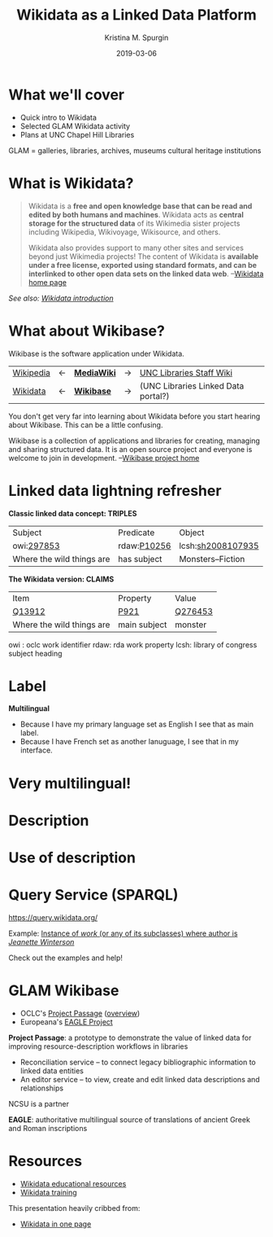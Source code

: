#+AUTHOR: Kristina M. Spurgin
#+TITLE: Wikidata as a Linked Data Platform
#+EMAIL: kspurgin@email.unc.edu
#+DATE: 2019-03-06
#+REVEAL_TRANS: none
#+REVEAL_THEME: sky
#+REVEAL_MIN_SCALE: 1
#+REVEAL_MAX_SCALE: 1
#+REVEAL_MARGIN: 0
#+OPTIONS: toc:nil
#+OPTIONS: num:nil
#+OPTIONS: ^:nil
#+REVEAL_TITLE_SLIDE_BACKGROUND: ./images/Background1.png
#+EXPORT_FILE_NAME: index.html

* What we'll cover
 - Quick intro to Wikidata
 - Selected GLAM Wikidata activity
 - Plans at UNC Chapel Hill Libraries

#+BEGIN_NOTES
GLAM = galleries, libraries, archives, museums
cultural heritage institutions 
#+END_NOTES

* What is Wikidata? 
#+BEGIN_QUOTE
Wikidata is a *free and open knowledge base that can be read and edited by both humans and machines*.
Wikidata acts as *central storage for the structured data* of its Wikimedia sister projects including Wikipedia, Wikivoyage, Wikisource, and others.

Wikidata also provides support to many other sites and services beyond just Wikimedia projects! The content of Wikidata is *available under a free license, exported using standard formats, and can be interlinked to other open data sets on the linked data web*. --[[https://www.wikidata.org/wiki/Wikidata:Main_Page][Wikidata home page]]
#+END_QUOTE

/See also: [[https://www.wikidata.org/wiki/Wikidata:Introduction][Wikidata introduction]]/

* What about Wikibase?
Wikibase is the software application under Wikidata. 

|----------+----+------------+----+-------------------------------------|
| [[https://en.wikipedia.org/wiki/Main_Page][Wikipedia]] | <-  | *[[https://www.mediawiki.org/wiki/MediaWiki][MediaWiki]]* | -> | [[https://internal.lib.unc.edu/wikis/staff/index.php/Main_Page][UNC Libraries Staff Wiki]] |
| [[https://www.wikidata.org/wiki/Wikidata:Main_Page][Wikidata]] | <- | *[[http://wikiba.se/][Wikibase]]* | -> | (UNC Libraries Linked Data portal?) |
|----------+----+------------+----+-------------------------------------|

#+BEGIN_NOTES
You don't get very far into learning about Wikidata before you start hearing about Wikibase. This can be a little confusing.

Wikibase is a collection of applications and libraries for creating, managing and sharing structured data. It is an open source project and everyone is welcome to join in development. --[[http://wikiba.se/][Wikibase project home]]
#+END_NOTES

* Linked data lightning refresher
*Classic linked data concept: TRIPLES*

|---------------------------+-------------+-------------------|
| Subject | Predicate | Object |
| owi:[[http://classify.oclc.org/classify2/ClassifyDemo?owi=297853][297853]] | rdaw:[[http://www.rdaregistry.info/Elements/w/#P10256][P10256]] | lcsh:[[http://id.loc.gov/authorities/subjects/sh2008107935.html][sh2008107935]] |
| Where the wild things are | has subject | Monsters--Fiction |
|---------------------------+-------------+-------------------|

*The Wikidata version: CLAIMS*

|---------------------------+--------------+---------|
| Item                      | Property     | Value   |
| [[https://www.wikidata.org/wiki/Q13912][Q13912]]                    | [[https://www.wikidata.org/wiki/Property:P921][P921]]         | [[https://www.wikidata.org/wiki/Q276453][Q276453]] |
| Where the wild things are | main subject | monster |
|---------------------------+--------------+---------|

#+BEGIN_NOTES
owi : oclc work identifier
rdaw: rda work property
lcsh: library of congress subject heading
#+END_NOTES

* Label
#+NAME:  fig:label.png
#+ATTR_HTML: :height 100%
[[./images/label.png]]

*Multilingual*
 - Because I have my primary language set as English I see that as main label.
 - Because I have French set as another lanuguage, I see that in my interface.

* Very multilingual!
#+NAME:  fig:multilinguallabel.png
#+ATTR_HTML: :height 100%
[[./images/multilinguallabel.png]]

* Description
#+NAME:  fig:description.png
#+ATTR_HTML: :height 100%
[[./images/description.png]]

* Use of description
#+NAME:  fig:descriptionuse.png
#+ATTR_HTML: :height 100%
[[./images/descriptionuse.png]]


* Query Service (SPARQL)
https://query.wikidata.org/

Example: [[http://tinyurl.com/y2ktg752][Instance of /work/ (or any of its subclasses) where author is /Jeanette Winterson/]]

Check out the examples and help!




* GLAM Wikibase
- OCLC's [[http://www.projectpassage.org/wiki/Main_Page][Project Passage]] ([[https://www.oclc.org/research/themes/data-science/linkeddata/linked-data-prototype.html][overview]])
- Europeana's [[https://wiki.eagle-network.eu/wiki/Main_Page][EAGLE Project]]

#+BEGIN_NOTES
*Project Passage*: a prototype to demonstrate the value of linked data for improving resource-description workflows in libraries

- Reconciliation service – to connect legacy bibliographic information to linked data entities
- An editor service – to view, create and edit linked data descriptions and relationships

NCSU is a partner

*EAGLE*: authoritative multilingual source of translations of ancient Greek and Roman inscriptions
#+END_NOTES

* Resources
 - [[https://www.wikidata.org/wiki/Wikidata:Wikidata_educational_resources][Wikidata educational resources]]
 - [[https://www.wikidata.org/wiki/Wikidata:Training][Wikidata training]]

This presentation heavily cribbed from: 
 -  [[https://www.wikidata.org/wiki/Wikidata:In_one_page][Wikidata in one page]]
